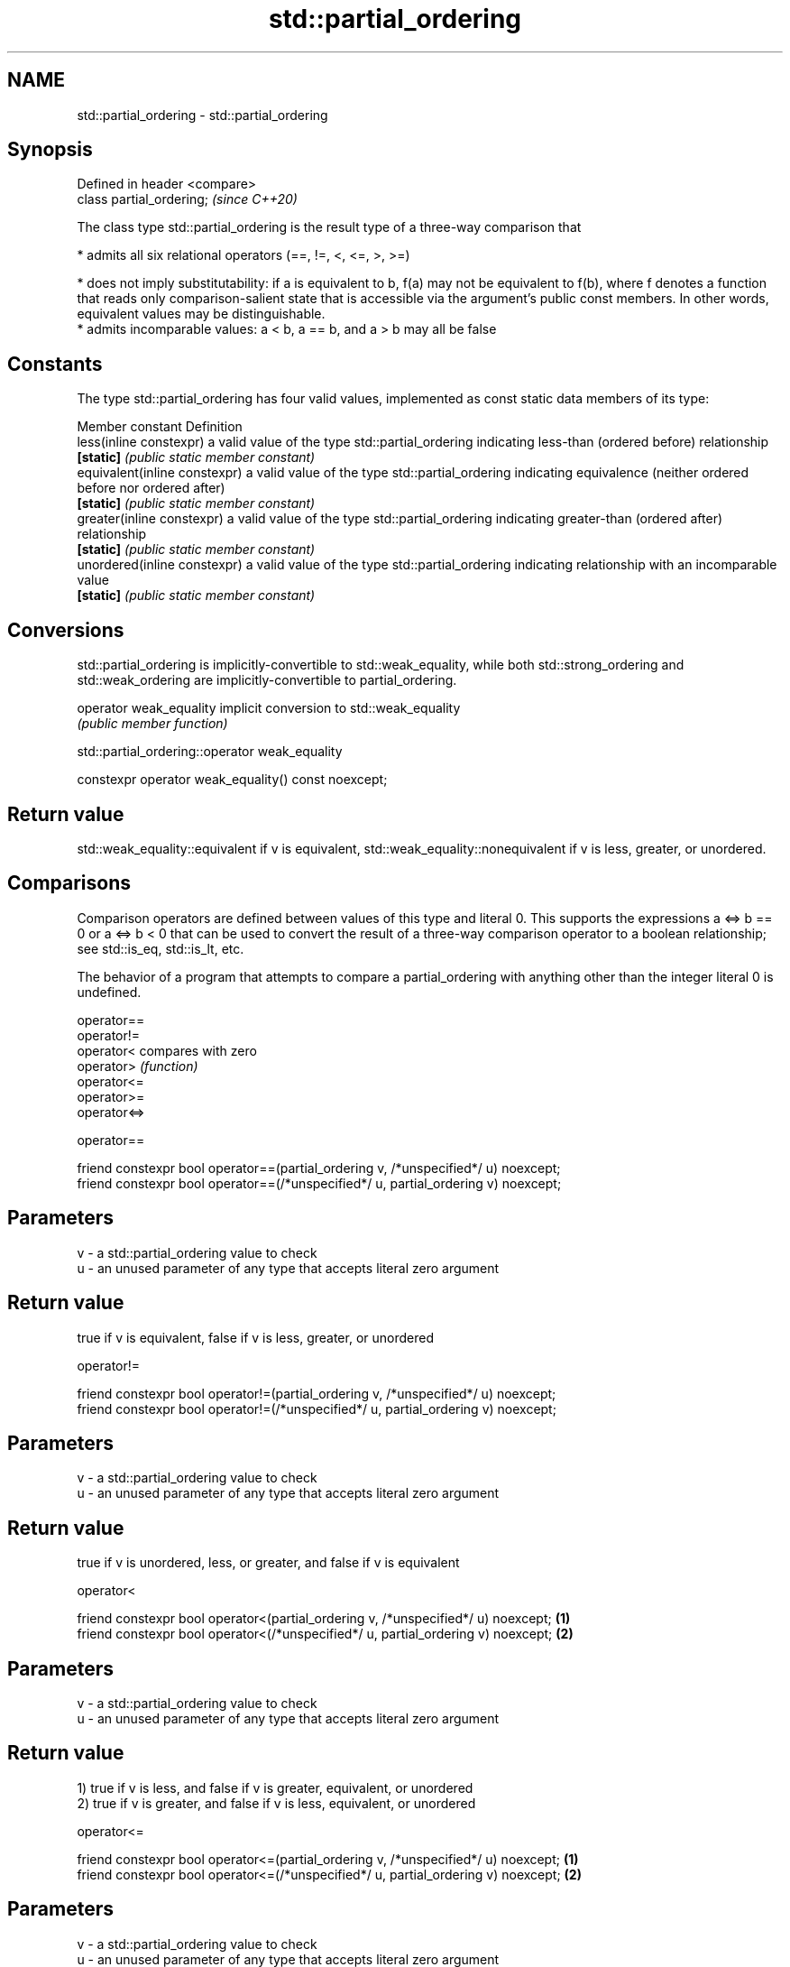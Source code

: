 .TH std::partial_ordering 3 "2020.03.24" "http://cppreference.com" "C++ Standard Libary"
.SH NAME
std::partial_ordering \- std::partial_ordering

.SH Synopsis
   Defined in header <compare>
   class partial_ordering;      \fI(since C++20)\fP

   The class type std::partial_ordering is the result type of a three-way comparison that

     * admits all six relational operators (==, !=, <, <=, >, >=)

     * does not imply substitutability: if a is equivalent to b, f(a) may not be equivalent to f(b), where f denotes a function that reads only comparison-salient state that is accessible via the argument's public const members. In other words, equivalent values may be distinguishable.
     * admits incomparable values: a < b, a == b, and a > b may all be false

.SH Constants

   The type std::partial_ordering has four valid values, implemented as const static data members of its type:

   Member constant              Definition
   less(inline constexpr)       a valid value of the type std::partial_ordering indicating less-than (ordered before) relationship
   \fB[static]\fP                     \fI(public static member constant)\fP
   equivalent(inline constexpr) a valid value of the type std::partial_ordering indicating equivalence (neither ordered before nor ordered after)
   \fB[static]\fP                     \fI(public static member constant)\fP
   greater(inline constexpr)    a valid value of the type std::partial_ordering indicating greater-than (ordered after) relationship
   \fB[static]\fP                     \fI(public static member constant)\fP
   unordered(inline constexpr)  a valid value of the type std::partial_ordering indicating relationship with an incomparable value
   \fB[static]\fP                     \fI(public static member constant)\fP

.SH Conversions

   std::partial_ordering is implicitly-convertible to std::weak_equality, while both std::strong_ordering and std::weak_ordering are implicitly-convertible to partial_ordering.

   operator weak_equality implicit conversion to std::weak_equality
                          \fI(public member function)\fP

std::partial_ordering::operator weak_equality

   constexpr operator weak_equality() const noexcept;

.SH Return value

   std::weak_equality::equivalent if v is equivalent, std::weak_equality::nonequivalent if v is less, greater, or unordered.

.SH Comparisons

   Comparison operators are defined between values of this type and literal 0. This supports the expressions a <=> b == 0 or a <=> b < 0 that can be used to convert the result of a three-way comparison operator to a boolean relationship; see std::is_eq, std::is_lt, etc.

   The behavior of a program that attempts to compare a partial_ordering with anything other than the integer literal 0 is undefined.

   operator==
   operator!=
   operator<   compares with zero
   operator>   \fI(function)\fP
   operator<=
   operator>=
   operator<=>

operator==

   friend constexpr bool operator==(partial_ordering v, /*unspecified*/ u) noexcept;
   friend constexpr bool operator==(/*unspecified*/ u, partial_ordering v) noexcept;

.SH Parameters

   v - a std::partial_ordering value to check
   u - an unused parameter of any type that accepts literal zero argument

.SH Return value

   true if v is equivalent, false if v is less, greater, or unordered

operator!=

   friend constexpr bool operator!=(partial_ordering v, /*unspecified*/ u) noexcept;
   friend constexpr bool operator!=(/*unspecified*/ u, partial_ordering v) noexcept;

.SH Parameters

   v - a std::partial_ordering value to check
   u - an unused parameter of any type that accepts literal zero argument

.SH Return value

   true if v is unordered, less, or greater, and false if v is equivalent

operator<

   friend constexpr bool operator<(partial_ordering v, /*unspecified*/ u) noexcept; \fB(1)\fP
   friend constexpr bool operator<(/*unspecified*/ u, partial_ordering v) noexcept; \fB(2)\fP

.SH Parameters

   v - a std::partial_ordering value to check
   u - an unused parameter of any type that accepts literal zero argument

.SH Return value

   1) true if v is less, and false if v is greater, equivalent, or unordered
   2) true if v is greater, and false if v is less, equivalent, or unordered

operator<=

   friend constexpr bool operator<=(partial_ordering v, /*unspecified*/ u) noexcept; \fB(1)\fP
   friend constexpr bool operator<=(/*unspecified*/ u, partial_ordering v) noexcept; \fB(2)\fP

.SH Parameters

   v - a std::partial_ordering value to check
   u - an unused parameter of any type that accepts literal zero argument

.SH Return value

   1) true if v is less or equivalent, and false if v is greater or unordered
   2) true if v is greater or equivalent, and false if v is less or unordered

operator>

   friend constexpr bool operator>(partial_ordering v, /*unspecified*/ u) noexcept; \fB(1)\fP
   friend constexpr bool operator>(/*unspecified*/ u, partial_ordering v) noexcept; \fB(2)\fP

.SH Parameters

   v - a std::partial_ordering value to check
   u - an unused parameter of any type that accepts literal zero argument

.SH Return value

   1) true if v is greater, and false if v is less, equivalent, or unordered
   2) true if v is less, and false if v is greater, equivalent, or unordered

operator>=

   friend constexpr bool operator>=(partial_ordering v, /*unspecified*/ u) noexcept; \fB(1)\fP
   friend constexpr bool operator>=(/*unspecified*/ u, partial_ordering v) noexcept; \fB(2)\fP

.SH Parameters

   v - a std::partial_ordering value to check
   u - an unused parameter of any type that accepts literal zero argument

.SH Return value

   1) true if v is greater or equivalent, and false if v is less or unordered
   2) true if v is less or equivalent, and false if v is greater or unordered

operator<=>

   friend constexpr partial_ordering operator<=>(partial_ordering v, /*unspecified*/ u) noexcept; \fB(1)\fP
   friend constexpr partial_ordering operator<=>(/*unspecified*/ u, partial_ordering v) noexcept; \fB(2)\fP

.SH Parameters

   v - a std::partial_ordering value to check
   u - an unused parameter of any type that accepts literal zero argument

.SH Return value

   1) v.
   2) greater if v is less, less if v is greater, otherwise v.

.SH Notes

   The built-in operator <=> between floating-point values uses this ordering: the positive zero and the negative zero compare equivalent, but can be distinguished, and NaN values compare unordered with any other value.

.SH Example

    This section is incomplete
    Reason: no example

.SH See also

   strong_ordering the result type of 3-way comparison that supports all 6 operators and is substitutable
   (C++20)         \fI(class)\fP
   weak_ordering   the result type of 3-way comparison that supports all 6 operators and is not substitutable
   (C++20)         \fI(class)\fP
   strong_equality the result type of 3-way comparison that supports only equality/inequality and is substitutable
   (C++20)         \fI(class)\fP
   weak_equality   the result type of 3-way comparison that supports only equality/inequality and is not substitutable
   (C++20)         \fI(class)\fP

